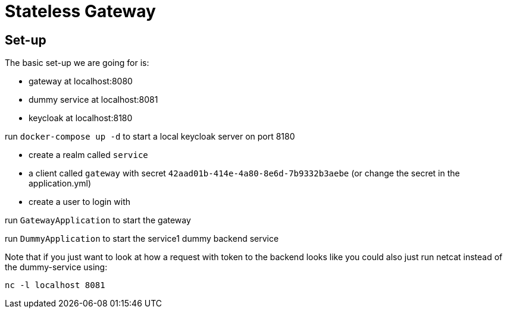 = Stateless Gateway

== Set-up

The basic set-up we are going for is:

* gateway at localhost:8080
* dummy service at localhost:8081
* keycloak at localhost:8180

run `docker-compose up -d` to start a local keycloak server on port 8180

* create a realm called `service` 
* a client called `gateway` with secret `42aad01b-414e-4a80-8e6d-7b9332b3aebe` (or change the secret in the application.yml) 
* create a user to login with

run `GatewayApplication` to start the gateway

run `DummyApplication` to start the service1 dummy backend service

Note that if you just want to look at how a request with token to the backend looks like you could also just run netcat instead of the dummy-service using:

`nc -l localhost 8081`
